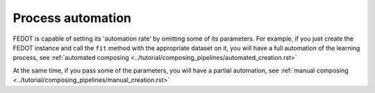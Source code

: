 Process automation
------------------

FEDOT is capable of setting its 'automation rate' by omitting some of its parameters.
For example, if you just create the FEDOT instance and call the ``fit`` method with the appropriate dataset on it,
you will have a full automation of the learning process,
see :ref:`automated composing <../tutorial/composing_pipelines/automated_creation.rst>`

At the same time, if you pass some of the parameters, you will have a partial automation,
see :ref:`manual composing <../tutorial/composing_pipelines/manual_creation.rst>`